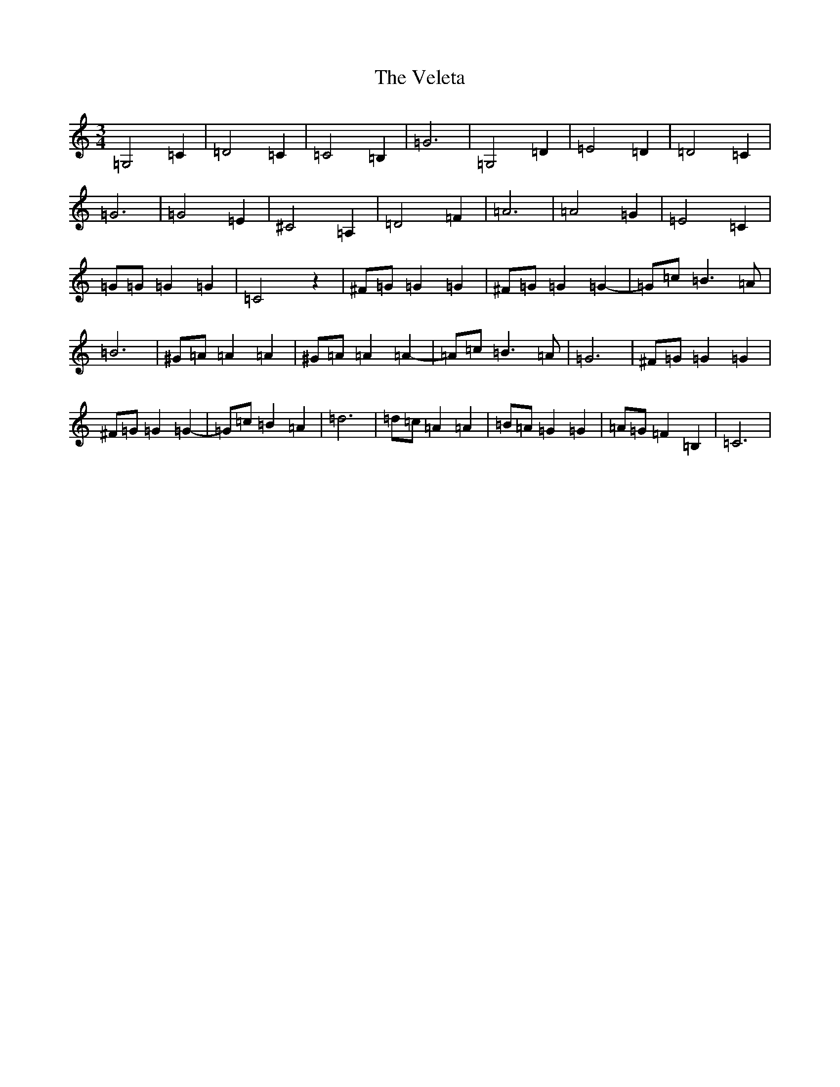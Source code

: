 X: 21951
T: Veleta, The
S: https://thesession.org/tunes/11925#setting11925
R: waltz
M:3/4
L:1/8
K: C Major
=G,4=C2|=D4=C2|=C4=B,2|=G6|=G,4=D2|=E4=D2|=D4=C2|=G6|=G4=E2|^C4=A,2|=D4=F2|=A6|=A4=G2|=E4=C2|=G=G=G2=G2|=C4z2|^F=G=G2=G2|^F=G=G2=G2-|=G=c=B3=A|=B6|^G=A=A2=A2|^G=A=A2=A2-|=A=c=B3=A|=G6|^F=G=G2=G2|^F=G=G2=G2-|=G=c=B2=A2|=d6|=d=c=A2=A2|=B=A=G2=G2|=A=G=F2=B,2|=C6|